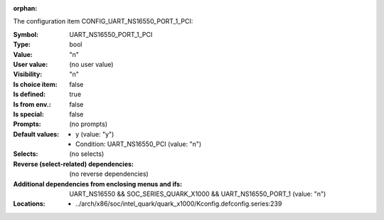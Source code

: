 :orphan:

.. title:: UART_NS16550_PORT_1_PCI

.. option:: CONFIG_UART_NS16550_PORT_1_PCI:
.. _CONFIG_UART_NS16550_PORT_1_PCI:

The configuration item CONFIG_UART_NS16550_PORT_1_PCI:

:Symbol:           UART_NS16550_PORT_1_PCI
:Type:             bool
:Value:            "n"
:User value:       (no user value)
:Visibility:       "n"
:Is choice item:   false
:Is defined:       true
:Is from env.:     false
:Is special:       false
:Prompts:
 (no prompts)
:Default values:

 *  y (value: "y")
 *   Condition: UART_NS16550_PCI (value: "n")
:Selects:
 (no selects)
:Reverse (select-related) dependencies:
 (no reverse dependencies)
:Additional dependencies from enclosing menus and ifs:
 UART_NS16550 && SOC_SERIES_QUARK_X1000 && UART_NS16550_PORT_1 (value: "n")
:Locations:
 * ../arch/x86/soc/intel_quark/quark_x1000/Kconfig.defconfig.series:239